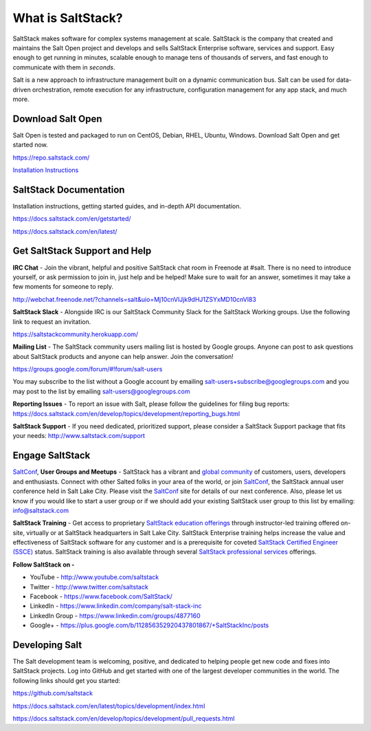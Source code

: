 ==================
What is SaltStack?
==================

SaltStack makes software for complex systems management at scale.
SaltStack is the company that created and maintains the Salt Open
project and develops and sells SaltStack Enterprise software, services
and support. Easy enough to get running in minutes, scalable enough to
manage tens of thousands of servers, and fast enough to communicate with
them in *seconds*.

Salt is a new approach to infrastructure management built on a dynamic
communication bus. Salt can be used for data-driven orchestration,
remote execution for any infrastructure, configuration management for
any app stack, and much more.

Download Salt Open
==================

Salt Open is tested and packaged to run on CentOS, Debian, RHEL, Ubuntu,
Windows. Download Salt Open and get started now.

`<https://repo.saltstack.com/>`_

`Installation Instructions <https://docs.saltstack.com/en/latest/topics/installation/index.html>`_

SaltStack Documentation
=======================

Installation instructions, getting started guides, and in-depth API
documentation.

`<https://docs.saltstack.com/en/getstarted/>`_

`<https://docs.saltstack.com/en/latest/>`_

Get SaltStack Support and Help
==============================

**IRC Chat** - Join the vibrant, helpful and positive SaltStack chat room in
Freenode at #salt. There is no need to introduce yourself, or ask permission to
join in, just help and be helped! Make sure to wait for an answer, sometimes it
may take a few moments for someone to reply.

`<http://webchat.freenode.net/?channels=salt&uio=Mj10cnVlJjk9dHJ1ZSYxMD10cnVl83>`_

**SaltStack Slack** - Alongside IRC is our SaltStack Community Slack for the
SaltStack Working groups. Use the following link to request an invitation.

`<https://saltstackcommunity.herokuapp.com/>`_

**Mailing List** - The SaltStack community users mailing list is hosted by
Google groups. Anyone can post to ask questions about SaltStack products and
anyone can help answer. Join the conversation!

`<https://groups.google.com/forum/#!forum/salt-users>`_

You may subscribe to the list without a Google account by emailing
salt-users+subscribe@googlegroups.com and you may post to the list by emailing
salt-users@googlegroups.com

**Reporting Issues** - To report an issue with Salt, please follow the
guidelines for filing bug reports:
`<https://docs.saltstack.com/en/develop/topics/development/reporting_bugs.html>`_

**SaltStack Support** - If you need dedicated, prioritized support, please
consider a SaltStack Support package that fits your needs:
`<http://www.saltstack.com/support>`_

Engage SaltStack
================

`SaltConf`_, **User Groups and Meetups** - SaltStack has a vibrant and `global
community`_ of customers, users, developers and enthusiasts. Connect with other
Salted folks in your area of the world, or join `SaltConf`_, the SaltStack
annual user conference held in Salt Lake City. Please visit the `SaltConf`_ site
for details of our next conference. Also, please let us know if you would like
to start a user group or if we should add your existing SaltStack user group to
this list by emailing: info@saltstack.com

**SaltStack Training** - Get access to proprietary `SaltStack education
offerings`_ through instructor-led training offered on-site, virtually or at
SaltStack headquarters in Salt Lake City. SaltStack Enterprise training helps
increase the value and effectiveness of SaltStack software for any customer and
is a prerequisite for coveted `SaltStack Certified Engineer (SSCE)`_ status.
SaltStack training is also available through several `SaltStack professional
services`_ offerings.

**Follow SaltStack on -**

* YouTube - `<http://www.youtube.com/saltstack>`_
* Twitter - `<http://www.twitter.com/saltstack>`_
* Facebook - `<https://www.facebook.com/SaltStack/>`_
* LinkedIn - `<https://www.linkedin.com/company/salt-stack-inc>`_
* LinkedIn Group - `<https://www.linkedin.com/groups/4877160>`_
* Google+ - `<https://plus.google.com/b/112856352920437801867/+SaltStackInc/posts>`_

.. _global community: http://www.meetup.com/pro/saltstack/
.. _SaltConf: http://saltconf.com/
.. _SaltStack education offerings: http://saltstack.com/training/
.. _SaltStack Certified Engineer (SSCE): http://saltstack.com/certification/
.. _SaltStack professional services: http://saltstack.com/services/

Developing Salt
===============

The Salt development team is welcoming, positive, and dedicated to
helping people get new code and fixes into SaltStack projects. Log into
GitHub and get started with one of the largest developer communities in
the world. The following links should get you started:

`<https://github.com/saltstack>`_

`<https://docs.saltstack.com/en/latest/topics/development/index.html>`_

`<https://docs.saltstack.com/en/develop/topics/development/pull_requests.html>`_
